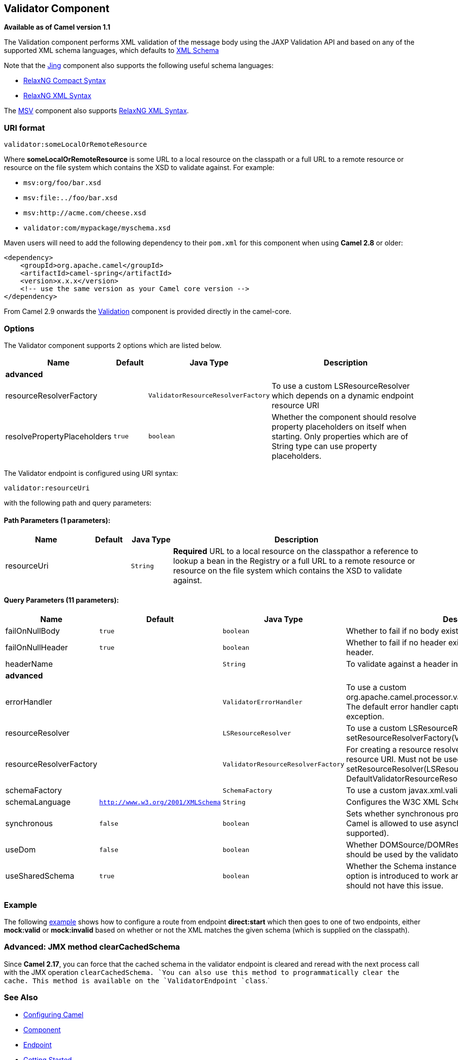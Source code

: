 ## Validator Component

*Available as of Camel version 1.1*

The Validation component performs XML validation of the message body
using the JAXP Validation API and based on any of the supported XML
schema languages, which defaults to http://www.w3.org/XML/Schema[XML
Schema]

Note that the link:jing.html[Jing] component also supports the following
useful schema languages:

* http://relaxng.org/compact-tutorial-20030326.html[RelaxNG Compact
Syntax]
* http://relaxng.org/[RelaxNG XML Syntax]

The link:msv.html[MSV] component also supports
http://relaxng.org/[RelaxNG XML Syntax].

### URI format

[source,java]
-----------------------------------
validator:someLocalOrRemoteResource
-----------------------------------

Where *someLocalOrRemoteResource* is some URL to a local resource on the
classpath or a full URL to a remote resource or resource on the file
system which contains the XSD to validate against. For example:

* `msv:org/foo/bar.xsd`
* `msv:file:../foo/bar.xsd`
* `msv:http://acme.com/cheese.xsd`
* `validator:com/mypackage/myschema.xsd`

Maven users will need to add the following dependency to their `pom.xml`
for this component when using *Camel 2.8* or older:

[source,xml]
------------------------------------------------------------
<dependency>
    <groupId>org.apache.camel</groupId>
    <artifactId>camel-spring</artifactId>
    <version>x.x.x</version>
    <!-- use the same version as your Camel core version -->
</dependency>
------------------------------------------------------------

From Camel 2.9 onwards the link:validation.html[Validation] component is
provided directly in the camel-core.

### Options

// component options: START
The Validator component supports 2 options which are listed below.



[width="100%",cols="2,1m,1m,6",options="header"]
|=======================================================================
| Name | Default | Java Type | Description
 4+^s| advanced
| resourceResolverFactory |  | ValidatorResourceResolverFactory | To use a custom LSResourceResolver which depends on a dynamic endpoint resource URI

| resolvePropertyPlaceholders | true | boolean | Whether the component should resolve property placeholders on itself when starting. Only properties which are of String type can use property placeholders.
|=======================================================================
// component options: END


// endpoint options: START
The Validator endpoint is configured using URI syntax:

    validator:resourceUri

with the following path and query parameters:

#### Path Parameters (1 parameters):

[width="100%",cols="2,1,1m,6",options="header"]
|=======================================================================
| Name | Default | Java Type | Description
| resourceUri |  | String | *Required* URL to a local resource on the classpathor a reference to lookup a bean in the Registry or a full URL to a remote resource or resource on the file system which contains the XSD to validate against.
|=======================================================================

#### Query Parameters (11 parameters):

[width="100%",cols="2,1m,1m,6",options="header"]
|=======================================================================
| Name | Default | Java Type | Description

| failOnNullBody | true | boolean | Whether to fail if no body exists.

| failOnNullHeader | true | boolean | Whether to fail if no header exists when validating against a header.

| headerName |  | String | To validate against a header instead of the message body.
 4+^s| advanced
| errorHandler |  | ValidatorErrorHandler | To use a custom org.apache.camel.processor.validation.ValidatorErrorHandler. The default error handler captures the errors and throws an exception.

| resourceResolver |  | LSResourceResolver | To use a custom LSResourceResolver. See also link setResourceResolverFactory(ValidatorResourceResolverFactory)

| resourceResolverFactory |  | ValidatorResourceResolverFactory | For creating a resource resolver which depends on the endpoint resource URI. Must not be used in combination with method link setResourceResolver(LSResourceResolver). If not set then DefaultValidatorResourceResolverFactory is used

| schemaFactory |  | SchemaFactory | To use a custom javax.xml.validation.SchemaFactory

| schemaLanguage | http://www.w3.org/2001/XMLSchema | String | Configures the W3C XML Schema Namespace URI.

| synchronous | false | boolean | Sets whether synchronous processing should be strictly used or Camel is allowed to use asynchronous processing (if supported).

| useDom | false | boolean | Whether DOMSource/DOMResult or SaxSource/SaxResult should be used by the validator.

| useSharedSchema | true | boolean | Whether the Schema instance should be shared or not. This option is introduced to work around a JDK 1.6.x bug. Xerces should not have this issue.
|=======================================================================
// endpoint options: END


### Example

The following
http://svn.apache.org/repos/asf/camel/trunk/components/camel-spring/src/test/resources/org/apache/camel/component/validator/camelContext.xml[example]
shows how to configure a route from endpoint *direct:start* which then
goes to one of two endpoints, either *mock:valid* or *mock:invalid*
based on whether or not the XML matches the given schema (which is
supplied on the classpath).

### Advanced: JMX method clearCachedSchema

Since *Camel 2.17*, you can force that the cached schema in the
validator endpoint is cleared and reread with the next process call with
the JMX operation `clearCachedSchema. `You can also use this method to
programmatically clear the cache. This method is available on the
`ValidatorEndpoint `class`.`

### See Also

* link:configuring-camel.html[Configuring Camel]
* link:component.html[Component]
* link:endpoint.html[Endpoint]
* link:getting-started.html[Getting Started]
